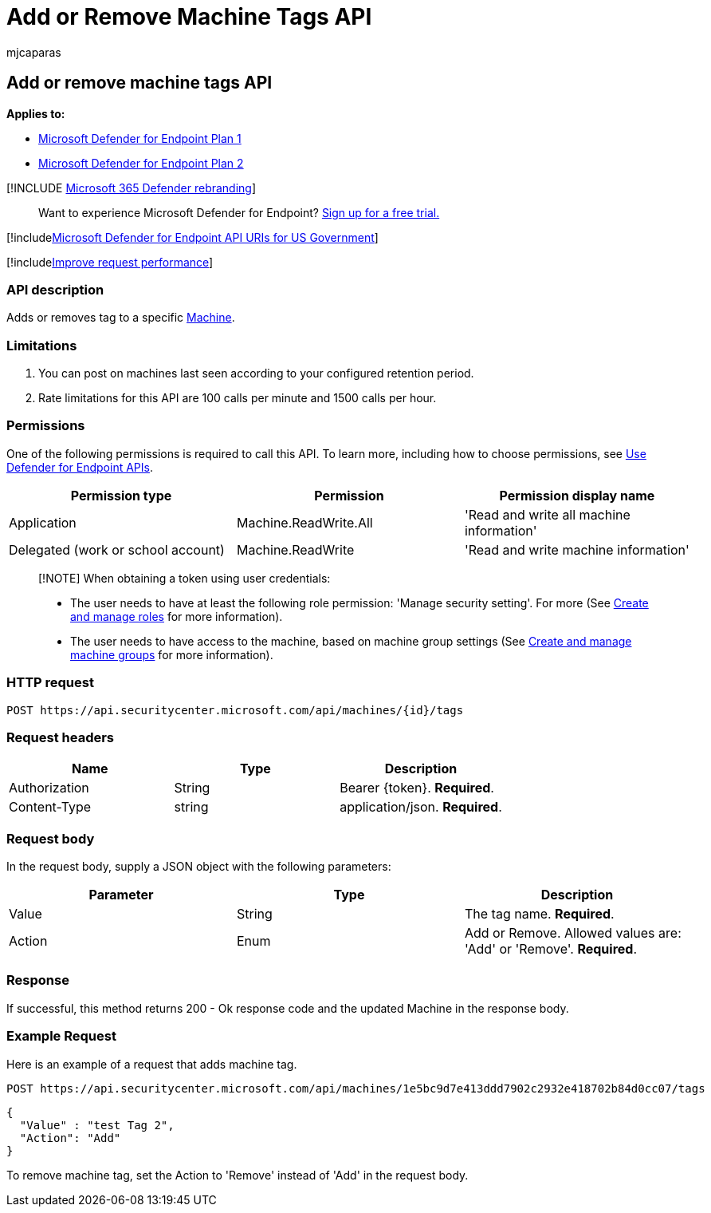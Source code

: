 = Add or Remove Machine Tags API
:audience: ITPro
:author: mjcaparas
:description: Learn how to use the Add or Remove machine tags API to adds or remove a tag for a machine in Microsoft Defender for Endpoint.
:keywords: apis, graph api, supported apis, tags, machine tags
:manager: dansimp
:ms.author: macapara
:ms.collection: M365-security-compliance
:ms.custom: api
:ms.localizationpriority: medium
:ms.mktglfcycl: deploy
:ms.pagetype: security
:ms.service: microsoft-365-security
:ms.sitesec: library
:ms.subservice: mde
:ms.topic: article
:search.appverid: met150

== Add or remove machine tags API

*Applies to:*

* https://go.microsoft.com/fwlink/p/?linkid=2154037[Microsoft Defender for Endpoint Plan 1]
* https://go.microsoft.com/fwlink/p/?linkid=2154037[Microsoft Defender for Endpoint Plan 2]

[!INCLUDE xref:../../includes/microsoft-defender.adoc[Microsoft 365 Defender rebranding]]

____
Want to experience Microsoft Defender for Endpoint?
https://signup.microsoft.com/create-account/signup?products=7f379fee-c4f9-4278-b0a1-e4c8c2fcdf7e&ru=https://aka.ms/MDEp2OpenTrial?ocid=docs-wdatp-exposedapis-abovefoldlink[Sign up for a free trial.]
____

[!includexref:../../includes/microsoft-defender-api-usgov.adoc[Microsoft Defender for Endpoint API URIs for US Government]]

[!includexref:../../includes/improve-request-performance.adoc[Improve request performance]]

=== API description

Adds or removes tag to a specific xref:machine.adoc[Machine].

=== Limitations

. You can post on machines last seen according to your configured retention period.
. Rate limitations for this API are 100 calls per minute and 1500 calls per hour.

=== Permissions

One of the following permissions is required to call this API.
To learn more, including how to choose permissions, see xref:apis-intro.adoc[Use Defender for Endpoint APIs].

|===
| Permission type | Permission | Permission display name

| Application
| Machine.ReadWrite.All
| 'Read and write all machine information'

| Delegated (work or school account)
| Machine.ReadWrite
| 'Read and write machine information'
|===

____
[!NOTE] When obtaining a token using user credentials:

* The user needs to have at least the following role permission: 'Manage security setting'.
For more (See xref:user-roles.adoc[Create and manage roles] for more information).
* The user needs to have access to the machine, based on machine group settings (See xref:machine-groups.adoc[Create and manage machine groups] for more information).
____

=== HTTP request

[,http]
----
POST https://api.securitycenter.microsoft.com/api/machines/{id}/tags
----

=== Request headers

|===
| Name | Type | Description

| Authorization
| String
| Bearer \{token}.
*Required*.

| Content-Type
| string
| application/json.
*Required*.
|===

=== Request body

In the request body, supply a JSON object with the following parameters:

|===
| Parameter | Type | Description

| Value
| String
| The tag name.
*Required*.

| Action
| Enum
| Add or Remove.
Allowed values are: 'Add' or 'Remove'.
*Required*.
|===

=== Response

If successful, this method returns 200 - Ok response code and the updated Machine in the response body.

=== Example Request

Here is an example of a request that adds machine tag.

[,http]
----
POST https://api.securitycenter.microsoft.com/api/machines/1e5bc9d7e413ddd7902c2932e418702b84d0cc07/tags
----

[,json]
----
{
  "Value" : "test Tag 2",
  "Action": "Add"
}
----

To remove machine tag, set the Action to 'Remove' instead of 'Add' in the request body.

